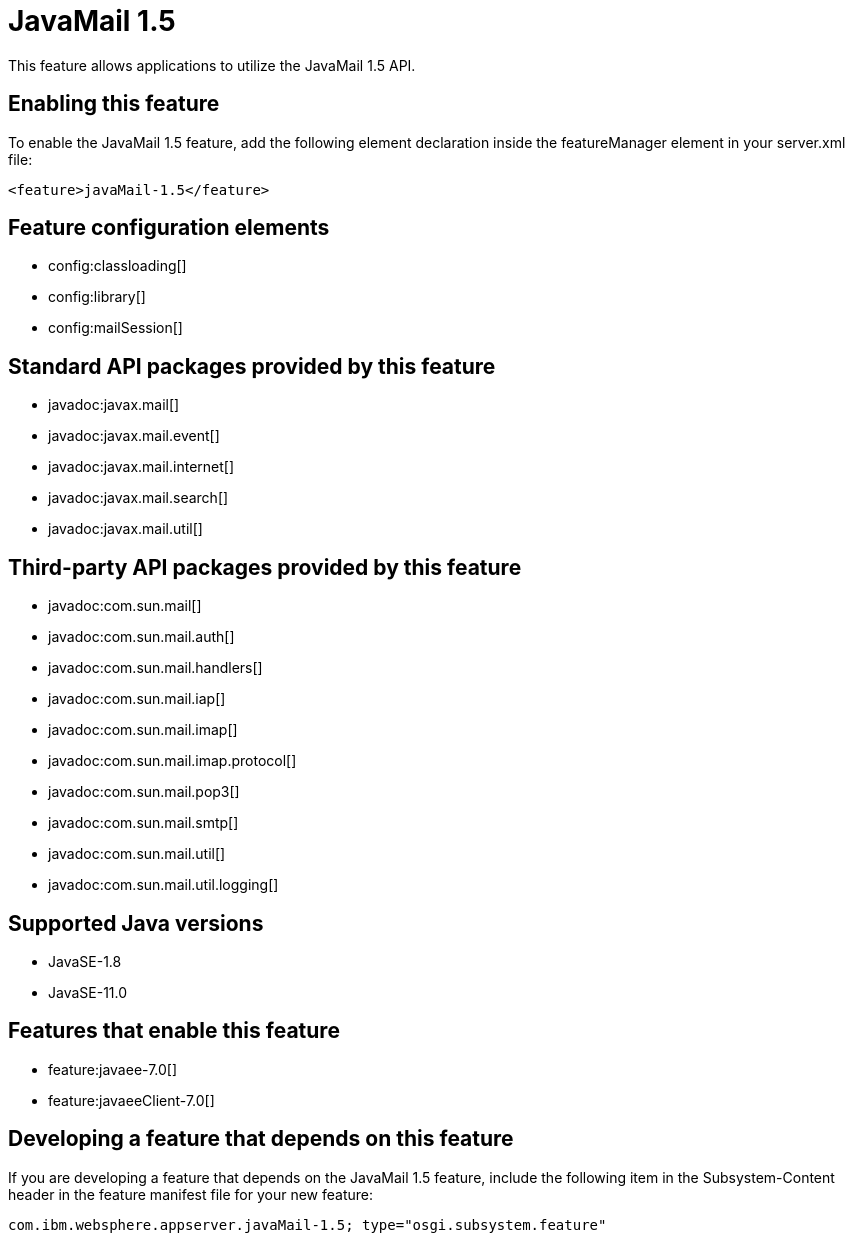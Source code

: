 = JavaMail 1.5
:linkcss: 
:page-layout: feature
:nofooter: 

// tag::description[]
This feature allows applications to utilize the JavaMail 1.5 API. 

// end::description[]
// tag::enable[]
== Enabling this feature
To enable the JavaMail 1.5 feature, add the following element declaration inside the featureManager element in your server.xml file:


----
<feature>javaMail-1.5</feature>
----
// end::enable[]
// tag::config[]

== Feature configuration elements
* config:classloading[]
* config:library[]
* config:mailSession[]
// end::config[]
// tag::apis[]

== Standard API packages provided by this feature
* javadoc:javax.mail[]
* javadoc:javax.mail.event[]
* javadoc:javax.mail.internet[]
* javadoc:javax.mail.search[]
* javadoc:javax.mail.util[]

== Third-party API packages provided by this feature
* javadoc:com.sun.mail[]
* javadoc:com.sun.mail.auth[]
* javadoc:com.sun.mail.handlers[]
* javadoc:com.sun.mail.iap[]
* javadoc:com.sun.mail.imap[]
* javadoc:com.sun.mail.imap.protocol[]
* javadoc:com.sun.mail.pop3[]
* javadoc:com.sun.mail.smtp[]
* javadoc:com.sun.mail.util[]
* javadoc:com.sun.mail.util.logging[]
// end::apis[]
// tag::requirements[]
// end::requirements[]
// tag::java-versions[]

== Supported Java versions

* JavaSE-1.8
* JavaSE-11.0
// end::java-versions[]
// tag::dependencies[]

== Features that enable this feature
* feature:javaee-7.0[]
* feature:javaeeClient-7.0[]
// end::dependencies[]
// tag::feature-require[]

== Developing a feature that depends on this feature
If you are developing a feature that depends on the JavaMail 1.5 feature, include the following item in the Subsystem-Content header in the feature manifest file for your new feature:


[source,]
----
com.ibm.websphere.appserver.javaMail-1.5; type="osgi.subsystem.feature"
----
// end::feature-require[]
// tag::spi[]
// end::spi[]
